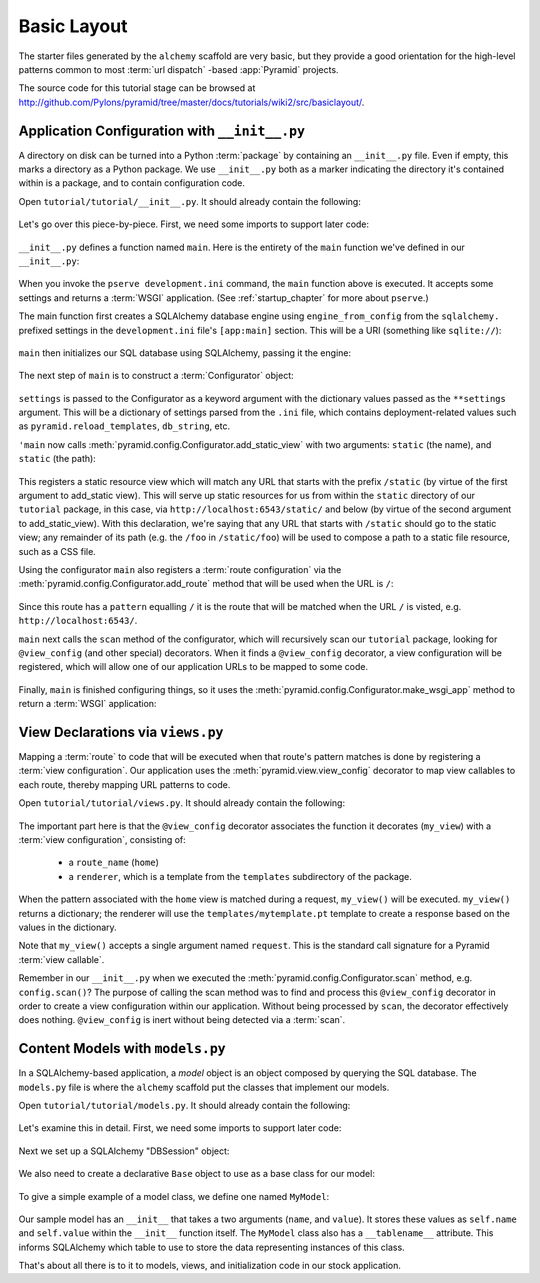 ============
Basic Layout
============

The starter files generated by the ``alchemy`` scaffold are very basic, but
they provide a good orientation for the high-level patterns common to most
:term:`url dispatch` -based :app:`Pyramid` projects.

The source code for this tutorial stage can be browsed at
`http://github.com/Pylons/pyramid/tree/master/docs/tutorials/wiki2/src/basiclayout/
<http://github.com/Pylons/pyramid/tree/master/docs/tutorials/wiki2/src/basiclayout/>`_.

Application Configuration with ``__init__.py``
----------------------------------------------

A directory on disk can be turned into a Python :term:`package` by containing
an ``__init__.py`` file.  Even if empty, this marks a directory as a Python
package.  We use ``__init__.py`` both as a marker indicating the directory
it's contained within is a package, and to contain configuration code.

Open ``tutorial/tutorial/__init__.py``.  It should already contain
the following:

   .. literalinclude:: src/basiclayout/tutorial/__init__.py
      :linenos:
      :language: py

Let's go over this piece-by-piece.  First, we need some imports to support
later code:

   .. literalinclude:: src/basiclayout/tutorial/__init__.py
      :end-before: main
      :linenos:
      :language: py

``__init__.py`` defines a function named ``main``.  Here is the entirety of
the ``main`` function we've defined in our ``__init__.py``:

   .. literalinclude:: src/basiclayout/tutorial/__init__.py
      :pyobject: main
      :linenos:
      :language: py

When you invoke the ``pserve development.ini`` command, the ``main`` function
above is executed.  It accepts some settings and returns a :term:`WSGI`
application.  (See :ref:`startup_chapter` for more about ``pserve``.)

The main function first creates a SQLAlchemy database engine using
``engine_from_config`` from the ``sqlalchemy.`` prefixed settings in the
``development.ini`` file's ``[app:main]`` section.  This will be a URI
(something like ``sqlite://``):

   .. literalinclude:: src/basiclayout/tutorial/__init__.py
      :lines: 9
      :linenos:
      :language: py

``main`` then initializes our SQL database using SQLAlchemy, passing it the
engine:

   .. literalinclude:: src/basiclayout/tutorial/__init__.py
      :lines: 10
      :language: py

The next step of ``main`` is to construct a :term:`Configurator` object:

   .. literalinclude:: src/basiclayout/tutorial/__init__.py
      :lines: 11
      :language: py

``settings`` is passed to the Configurator as a keyword argument with the
dictionary values passed as the ``**settings`` argument.  This will be a
dictionary of settings parsed from the ``.ini`` file, which contains
deployment-related values such as ``pyramid.reload_templates``,
``db_string``, etc.

``'main`` now calls :meth:`pyramid.config.Configurator.add_static_view` with
two arguments: ``static`` (the name), and ``static`` (the path):

   .. literalinclude:: src/basiclayout/tutorial/__init__.py
      :lines: 12
      :language: py

This registers a static resource view which will match any URL that starts
with the prefix ``/static`` (by virtue of the first argument to add_static
view).  This will serve up static resources for us from within the ``static``
directory of our ``tutorial`` package, in this case, via
``http://localhost:6543/static/`` and below (by virtue of the second argument
to add_static_view).  With this declaration, we're saying that any URL that
starts with ``/static`` should go to the static view; any remainder of its
path (e.g. the ``/foo`` in ``/static/foo``) will be used to compose a path to
a static file resource, such as a CSS file.

Using the configurator ``main`` also registers a :term:`route configuration`
via the :meth:`pyramid.config.Configurator.add_route` method that will be
used when the URL is ``/``:

   .. literalinclude:: src/basiclayout/tutorial/__init__.py
      :lines: 13
      :language: py

Since this route has a ``pattern`` equalling ``/`` it is the route that will
be matched when the URL ``/`` is visted, e.g. ``http://localhost:6543/``.

``main`` next calls the ``scan`` method of the configurator, which will
recursively scan our ``tutorial`` package, looking for ``@view_config`` (and
other special) decorators.  When it finds a ``@view_config`` decorator, a
view configuration will be registered, which will allow one of our
application URLs to be mapped to some code.

   .. literalinclude:: src/basiclayout/tutorial/__init__.py
      :lines: 14
      :language: py

Finally, ``main`` is finished configuring things, so it uses the
:meth:`pyramid.config.Configurator.make_wsgi_app` method to return a
:term:`WSGI` application:

   .. literalinclude:: src/basiclayout/tutorial/__init__.py
      :lines: 15
      :language: py

View Declarations via ``views.py``
----------------------------------

Mapping a :term:`route` to code that will be executed when that route's
pattern matches is done by registering a :term:`view configuration`. Our
application uses the :meth:`pyramid.view.view_config` decorator to map view
callables to each route, thereby mapping URL patterns to code.

Open ``tutorial/tutorial/views.py``.  It should already contain the following:

   .. literalinclude:: src/basiclayout/tutorial/views.py
      :linenos:
      :language: py

The important part here is that the ``@view_config`` decorator associates the
function it decorates (``my_view``) with a :term:`view configuration`, 
consisting of:

   * a ``route_name`` (``home``)
   * a ``renderer``, which is a template from the ``templates`` subdirectory 
     of the package.

When the pattern associated with the ``home`` view is matched during a request,
``my_view()`` will be executed.  ``my_view()`` returns a dictionary; the 
renderer will use the ``templates/mytemplate.pt`` template to create a response
based on the values in the dictionary.

Note that ``my_view()`` accepts a single argument named ``request``.  This is
the standard call signature for a Pyramid :term:`view callable`.

Remember in our ``__init__.py`` when we executed the
:meth:`pyramid.config.Configurator.scan` method, e.g. ``config.scan()``?  The
purpose of calling the scan method was to find and process this
``@view_config`` decorator in order to create a view configuration within our
application.  Without being processed by ``scan``, the decorator effectively
does nothing.  ``@view_config`` is inert without being detected via a
:term:`scan`.

Content Models with ``models.py``
---------------------------------

In a SQLAlchemy-based application, a *model* object is an object composed by
querying the SQL database. The ``models.py`` file is where the ``alchemy``
scaffold put the classes that implement our models.

Open ``tutorial/tutorial/models.py``.  It should already contain the following:

   .. literalinclude:: src/basiclayout/tutorial/models.py
      :linenos:
      :language: py

Let's examine this in detail. First, we need some imports to support later code:

   .. literalinclude:: src/basiclayout/tutorial/models.py
      :end-before: DBSession
      :linenos:
      :language: py

Next we set up a SQLAlchemy "DBSession" object:

   .. literalinclude:: src/basiclayout/tutorial/models.py
      :lines: 16
      :linenos:
      :language: py

We also need to create a declarative ``Base`` object to use as a
base class for our model:

   .. literalinclude:: src/basiclayout/tutorial/models.py
      :lines: 17
      :language: py

To give a simple example of a  model class, we define one named ``MyModel``:

   .. literalinclude:: src/basiclayout/tutorial/models.py
      :pyobject: MyModel
      :linenos:
      :language: py

Our sample model has an ``__init__`` that takes a two arguments (``name``,
and ``value``).  It stores these values as ``self.name`` and ``self.value``
within the ``__init__`` function itself.  The ``MyModel`` class also has a
``__tablename__`` attribute.  This informs SQLAlchemy which table to use to
store the data representing instances of this class.

That's about all there is to it to models, views, and initialization code in
our stock application.

